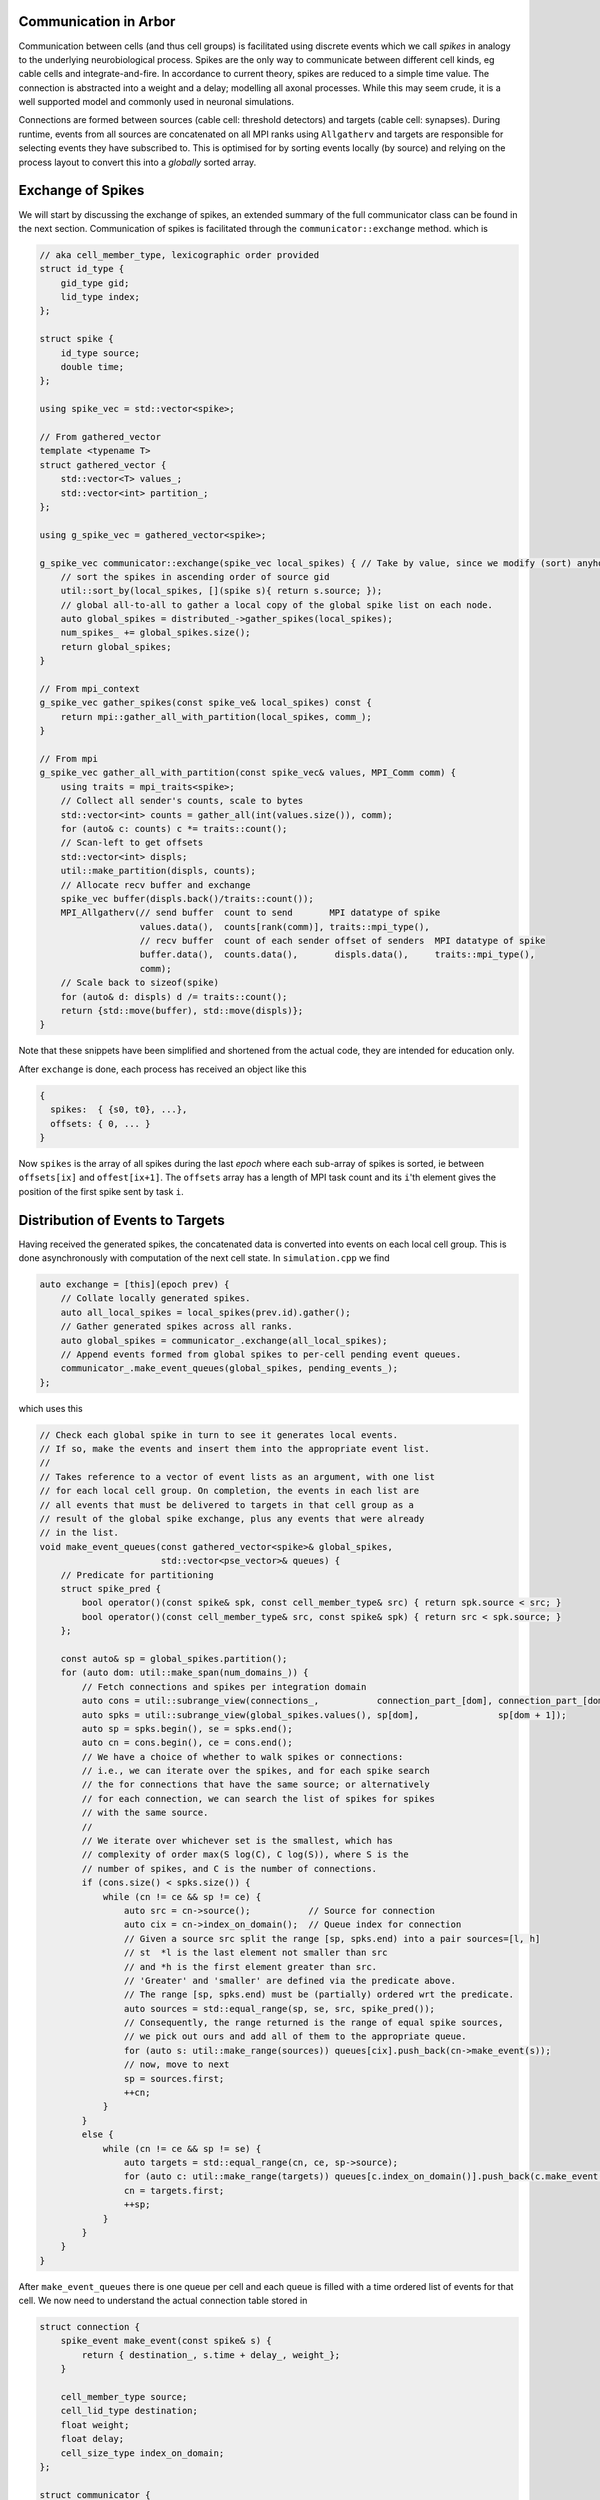 .. _communication:

Communication in Arbor
======================

Communication between cells (and thus cell groups) is facilitated using discrete
events which we call `spikes` in analogy to the underlying neurobiological
process. Spikes are the only way to communicate between different cell kinds, eg
cable cells and integrate-and-fire. In accordance to current theory, spikes are
reduced to a simple time value. The connection is abstracted into a weight and a
delay; modelling all axonal processes. While this may seem crude, it is a well
supported model and commonly used in neuronal simulations.

Connections are formed between sources (cable cell: threshold detectors) and targets
(cable cell: synapses). During runtime, events from all sources are concatenated
on all MPI ranks using ``Allgatherv`` and targets are responsible for selecting
events they have subscribed to. This is optimised for by sorting events locally
(by source) and relying on the process layout to convert this into a *globally*
sorted array.

Exchange of Spikes
==================

We will start by discussing the exchange of spikes, an extended summary of the
full communicator class can be found in the next section. Communication of
spikes is facilitated through the ``communicator::exchange`` method. which is

.. code-block:: c++

   // aka cell_member_type, lexicographic order provided
   struct id_type {
       gid_type gid;
       lid_type index;
   };

   struct spike {
       id_type source;
       double time;
   };

   using spike_vec = std::vector<spike>;

   // From gathered_vector
   template <typename T>
   struct gathered_vector {
       std::vector<T> values_;
       std::vector<int> partition_;
   };

   using g_spike_vec = gathered_vector<spike>;

   g_spike_vec communicator::exchange(spike_vec local_spikes) { // Take by value, since we modify (sort) anyhow.
       // sort the spikes in ascending order of source gid
       util::sort_by(local_spikes, [](spike s){ return s.source; });
       // global all-to-all to gather a local copy of the global spike list on each node.
       auto global_spikes = distributed_->gather_spikes(local_spikes);
       num_spikes_ += global_spikes.size();
       return global_spikes;
   }

   // From mpi_context
   g_spike_vec gather_spikes(const spike_ve& local_spikes) const {
       return mpi::gather_all_with_partition(local_spikes, comm_);
   }

   // From mpi
   g_spike_vec gather_all_with_partition(const spike_vec& values, MPI_Comm comm) {
       using traits = mpi_traits<spike>;
       // Collect all sender's counts, scale to bytes
       std::vector<int> counts = gather_all(int(values.size()), comm);
       for (auto& c: counts) c *= traits::count();
       // Scan-left to get offsets
       std::vector<int> displs;
       util::make_partition(displs, counts);
       // Allocate recv buffer and exchange
       spike_vec buffer(displs.back()/traits::count());
       MPI_Allgatherv(// send buffer  count to send       MPI datatype of spike
                      values.data(),  counts[rank(comm)], traits::mpi_type(),
                      // recv buffer  count of each sender offset of senders  MPI datatype of spike
                      buffer.data(),  counts.data(),       displs.data(),     traits::mpi_type(),
                      comm);
       // Scale back to sizeof(spike)
       for (auto& d: displs) d /= traits::count();
       return {std::move(buffer), std::move(displs)};
   }

Note that these snippets have been simplified and shortened from the
actual code, they are intended for education only.

After ``exchange`` is done, each process has received an object like
this

.. code-block:: c++

   {
     spikes:  { {s0, t0}, ...},
     offsets: { 0, ... }
   }

Now ``spikes`` is the array of all spikes during the last *epoch* where
each sub-array of spikes is sorted, ie between ``offsets[ix]`` and
``offest[ix+1]``. The ``offsets`` array has a length of MPI task count
and its ``i``'th element gives the position of the first spike sent by
task ``i``.

Distribution of Events to Targets
=================================

Having received the generated spikes, the concatenated data is converted
into events on each local cell group. This is done asynchronously with
computation of the next cell state. In ``simulation.cpp`` we find

.. code-block:: c++

   auto exchange = [this](epoch prev) {
       // Collate locally generated spikes.
       auto all_local_spikes = local_spikes(prev.id).gather();
       // Gather generated spikes across all ranks.
       auto global_spikes = communicator_.exchange(all_local_spikes);
       // Append events formed from global spikes to per-cell pending event queues.
       communicator_.make_event_queues(global_spikes, pending_events_);
   };

which uses this

.. code-block:: c++

   // Check each global spike in turn to see it generates local events.
   // If so, make the events and insert them into the appropriate event list.
   //
   // Takes reference to a vector of event lists as an argument, with one list
   // for each local cell group. On completion, the events in each list are
   // all events that must be delivered to targets in that cell group as a
   // result of the global spike exchange, plus any events that were already
   // in the list.
   void make_event_queues(const gathered_vector<spike>& global_spikes,
                          std::vector<pse_vector>& queues) {
       // Predicate for partitioning
       struct spike_pred {
           bool operator()(const spike& spk, const cell_member_type& src) { return spk.source < src; }
           bool operator()(const cell_member_type& src, const spike& spk) { return src < spk.source; }
       };

       const auto& sp = global_spikes.partition();
       for (auto dom: util::make_span(num_domains_)) {
           // Fetch connections and spikes per integration domain
           auto cons = util::subrange_view(connections_,           connection_part_[dom], connection_part_[dom + 1]);
           auto spks = util::subrange_view(global_spikes.values(), sp[dom],               sp[dom + 1]);
           auto sp = spks.begin(), se = spks.end();
           auto cn = cons.begin(), ce = cons.end();
           // We have a choice of whether to walk spikes or connections:
           // i.e., we can iterate over the spikes, and for each spike search
           // the for connections that have the same source; or alternatively
           // for each connection, we can search the list of spikes for spikes
           // with the same source.
           //
           // We iterate over whichever set is the smallest, which has
           // complexity of order max(S log(C), C log(S)), where S is the
           // number of spikes, and C is the number of connections.
           if (cons.size() < spks.size()) {
               while (cn != ce && sp != ce) {
                   auto src = cn->source();           // Source for connection
                   auto cix = cn->index_on_domain();  // Queue index for connection
                   // Given a source src split the range [sp, spks.end) into a pair sources=[l, h]
                   // st  *l is the last element not smaller than src
                   // and *h is the first element greater than src.
                   // 'Greater' and 'smaller' are defined via the predicate above.
                   // The range [sp, spks.end) must be (partially) ordered wrt the predicate.
                   auto sources = std::equal_range(sp, se, src, spike_pred());
                   // Consequently, the range returned is the range of equal spike sources,
                   // we pick out ours and add all of them to the appropriate queue.
                   for (auto s: util::make_range(sources)) queues[cix].push_back(cn->make_event(s));
                   // now, move to next
                   sp = sources.first;
                   ++cn;
               }
           }
           else {
               while (cn != ce && sp != se) {
                   auto targets = std::equal_range(cn, ce, sp->source);
                   for (auto c: util::make_range(targets)) queues[c.index_on_domain()].push_back(c.make_event(*sp));
                   cn = targets.first;
                   ++sp;
               }
           }
       }
   }

After ``make_event_queues`` there is one queue per cell and each queue
is filled with a time ordered list of events for that cell. We now need
to understand the actual connection table stored in

.. code-block:: c++

   struct connection {
       spike_event make_event(const spike& s) {
           return { destination_, s.time + delay_, weight_};
       }

       cell_member_type source;
       cell_lid_type destination;
       float weight;
       float delay;
       cell_size_type index_on_domain;
   };

   struct communicator {
       // [...]
       cell_size_type num_domains_;
       std::vector<connection> connections_;
       std::vector<cell_size_type> connection_part_;
       // [...]
   };

The ``connections`` vector is a list of connections partitioned by the
domain (as in domain decomposition) of their source's ``gid``, while
``connection_part`` stores the partioning indices.

Building the Connection Table
=============================

The table of connections on the local rank is built during the construction of
the ``communicator`` object

.. code-block:: c++

   communicator::communicator(const recipe& rec,
                              const domain_decomposition& dom_dec,
                              const label_resolution_map& source_resolution_map,
                              const label_resolution_map& target_resolution_map,
                              execution_context& ctx);

After that process,

.. code-block:: c++

   struct communicator {
       // ...
       std::vector<connection> connections_;
       std::vector<cell_size_type> connection_part_;
   };

will contain all connections in ``connections_`` partitioned by the
domain of the source's ``gid`` in ``dom_dec``. Beginnings of the
respective partitions are pointed to by the indices in
``connection_part_``.

The algorithm for building is slightly obscured by caching and the use
of labels and resolving them via ``target_/source_resolution_map`` to
local ids on the respective source and target cells.

.. note::

   The ``label_resolution_map`` class is used to translate from labels at the
   user facing API layers to Arbor's internal mappings in the vein of
   ``(cell_gid, item_offset)``, where ``item_offset`` is an automatically
   assigned integer ID. Textual labels are created by calls to ``place``
   as in this example

   .. code-block:: c++

      auto d = arb::decor{};
      d.place("..."_ls, arb::synapse{"..."}, "synapse-label");

The construction is performed in-place

.. code-block:: c++

    // Allocate space for our connections
    connections_.resize(n_cons);
    // We have pre-computed `src_counts`, connection_part_ will now hold the starting indices
    // of each `domain`.
    util::make_partition(connection_part_, src_counts);
    // Copy, as we use this as the list of the currently available next free target slots in
    // `connections_`
    auto offsets = connection_part_;
    auto target_resolver = resolver(&target_resolution_map);
    auto src_domain = src_domains.begin();
    for (const auto& cell: gid_infos) {
        auto index = cell.index_on_domain;
        auto source_resolver = resolver(&source_resolution_map);
        for (const auto& c: cell.conns) {
            // Compute index representation of labels
            auto src_lid = source_resolver.resolve(c.source);
            auto tgt_lid = target_resolver.resolve({cell.gid, c.dest});
            // Get offset of current source and bump to next free slot
            auto offset  = offsets[*src_domain]++;
            // Write connection info into slot
            connections_[offset] = {{c.source.gid, src_lid}, tgt_lid, c.weight, c.delay, index};
            // Next source domain
            ++src_domain;
        }
    }
    // Now
    // * all slots in `connections_` are filled.
    // * `offsets` points at the ends of each partition.


Next, each *partition* is sorted independently according to their
source's ``gid``.
